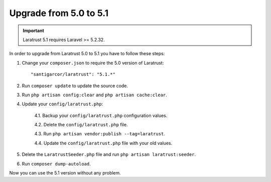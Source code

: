 Upgrade from 5.0 to 5.1
=======================

.. IMPORTANT::
    Laratrust 5.1 requires Laravel >= 5.2.32.

In order to upgrade from Laratrust 5.0 to 5.1 you have to follow these steps:

1. Change your ``composer.json`` to require the 5.0 version of Laratrust::

    "santigarcor/laratrust": "5.1.*"

2. Run ``composer update`` to update the source code.

3. Run ``php artisan config:clear`` and ``php artisan cache:clear``.

4. Update your ``config/laratrust.php``:

    4.1. Backup your ``config/laratrust.php`` configuration values.

    4.2. Delete the ``config/laratrust.php`` file.

    4.3. Run ``php artisan vendor:publish --tag=laratrust``.

    4.4. Update the ``config/laratrust.php`` file with your old values.

5. Delete the ``LaratrustSeeder.php`` file and run ``php artisan laratrust:seeder``.

6. Run ``composer dump-autoload``.

Now you can use the 5.1 version without any problem.
